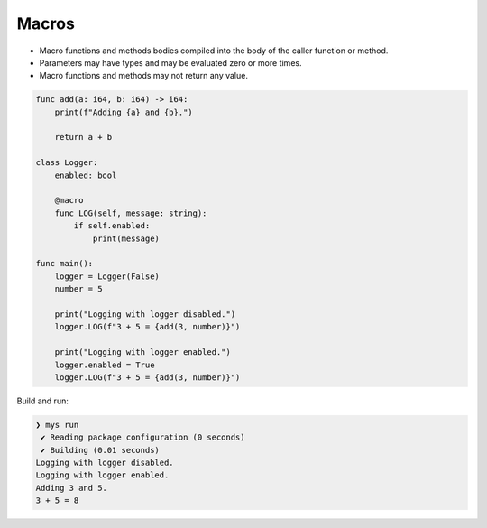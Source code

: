 Macros
------

- Macro functions and methods bodies compiled into the body of the
  caller function or method.

- Parameters may have types and may be evaluated zero or more times.

- Macro functions and methods may not return any value.

.. code-block:: mys

   func add(a: i64, b: i64) -> i64:
       print(f"Adding {a} and {b}.")
   
       return a + b
   
   class Logger:
       enabled: bool
   
       @macro
       func LOG(self, message: string):
           if self.enabled:
               print(message)
   
   func main():
       logger = Logger(False)
       number = 5
   
       print("Logging with logger disabled.")
       logger.LOG(f"3 + 5 = {add(3, number)}")
   
       print("Logging with logger enabled.")
       logger.enabled = True
       logger.LOG(f"3 + 5 = {add(3, number)}")

Build and run:

.. code-block:: myscon

   ❯ mys run
    ✔ Reading package configuration (0 seconds)
    ✔ Building (0.01 seconds)
   Logging with logger disabled.
   Logging with logger enabled.
   Adding 3 and 5.
   3 + 5 = 8
